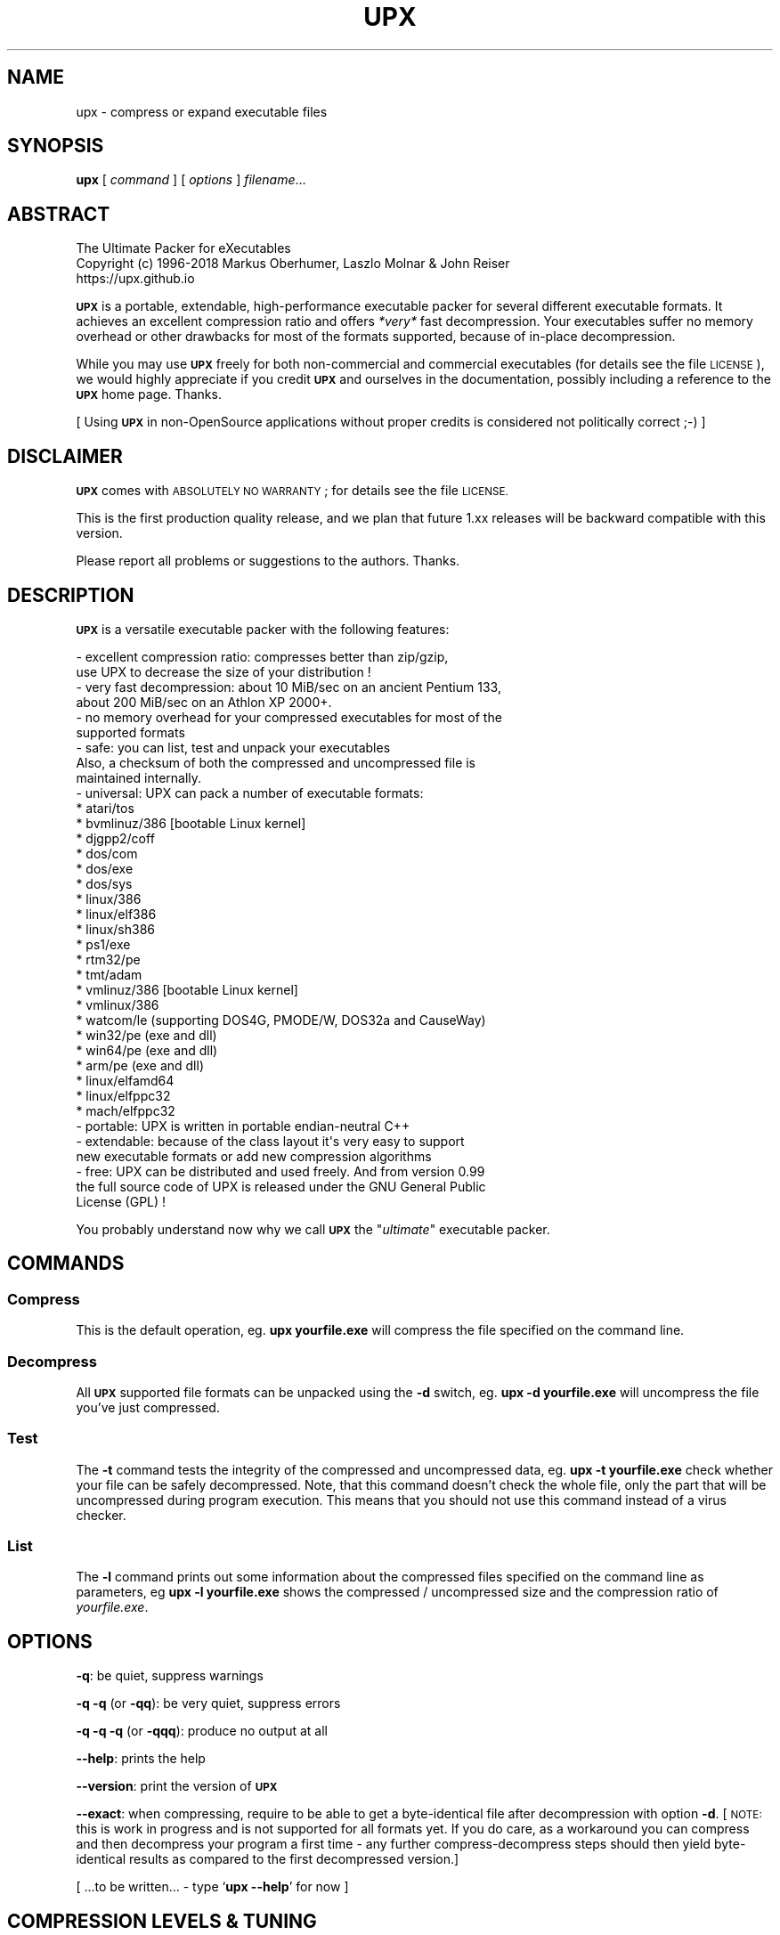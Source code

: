 .\" Automatically generated by Pod::Man 4.11 (Pod::Simple 3.35)
.\"
.\" Standard preamble:
.\" ========================================================================
.de Sp \" Vertical space (when we can't use .PP)
.if t .sp .5v
.if n .sp
..
.de Vb \" Begin verbatim text
.ft CW
.nf
.ne \\$1
..
.de Ve \" End verbatim text
.ft R
.fi
..
.\" Set up some character translations and predefined strings.  \*(-- will
.\" give an unbreakable dash, \*(PI will give pi, \*(L" will give a left
.\" double quote, and \*(R" will give a right double quote.  \*(C+ will
.\" give a nicer C++.  Capital omega is used to do unbreakable dashes and
.\" therefore won't be available.  \*(C` and \*(C' expand to `' in nroff,
.\" nothing in troff, for use with C<>.
.tr \(*W-
.ds C+ C\v'-.1v'\h'-1p'\s-2+\h'-1p'+\s0\v'.1v'\h'-1p'
.ie n \{\
.    ds -- \(*W-
.    ds PI pi
.    if (\n(.H=4u)&(1m=24u) .ds -- \(*W\h'-12u'\(*W\h'-12u'-\" diablo 10 pitch
.    if (\n(.H=4u)&(1m=20u) .ds -- \(*W\h'-12u'\(*W\h'-8u'-\"  diablo 12 pitch
.    ds L" ""
.    ds R" ""
.    ds C` ""
.    ds C' ""
'br\}
.el\{\
.    ds -- \|\(em\|
.    ds PI \(*p
.    ds L" ``
.    ds R" ''
.    ds C`
.    ds C'
'br\}
.\"
.\" Escape single quotes in literal strings from groff's Unicode transform.
.ie \n(.g .ds Aq \(aq
.el       .ds Aq '
.\"
.\" If the F register is >0, we'll generate index entries on stderr for
.\" titles (.TH), headers (.SH), subsections (.SS), items (.Ip), and index
.\" entries marked with X<> in POD.  Of course, you'll have to process the
.\" output yourself in some meaningful fashion.
.\"
.\" Avoid warning from groff about undefined register 'F'.
.de IX
..
.nr rF 0
.if \n(.g .if rF .nr rF 1
.if (\n(rF:(\n(.g==0)) \{\
.    if \nF \{\
.        de IX
.        tm Index:\\$1\t\\n%\t"\\$2"
..
.        if !\nF==2 \{\
.            nr % 0
.            nr F 2
.        \}
.    \}
.\}
.rr rF
.\"
.\" Accent mark definitions (@(#)ms.acc 1.5 88/02/08 SMI; from UCB 4.2).
.\" Fear.  Run.  Save yourself.  No user-serviceable parts.
.    \" fudge factors for nroff and troff
.if n \{\
.    ds #H 0
.    ds #V .8m
.    ds #F .3m
.    ds #[ \f1
.    ds #] \fP
.\}
.if t \{\
.    ds #H ((1u-(\\\\n(.fu%2u))*.13m)
.    ds #V .6m
.    ds #F 0
.    ds #[ \&
.    ds #] \&
.\}
.    \" simple accents for nroff and troff
.if n \{\
.    ds ' \&
.    ds ` \&
.    ds ^ \&
.    ds , \&
.    ds ~ ~
.    ds /
.\}
.if t \{\
.    ds ' \\k:\h'-(\\n(.wu*8/10-\*(#H)'\'\h"|\\n:u"
.    ds ` \\k:\h'-(\\n(.wu*8/10-\*(#H)'\`\h'|\\n:u'
.    ds ^ \\k:\h'-(\\n(.wu*10/11-\*(#H)'^\h'|\\n:u'
.    ds , \\k:\h'-(\\n(.wu*8/10)',\h'|\\n:u'
.    ds ~ \\k:\h'-(\\n(.wu-\*(#H-.1m)'~\h'|\\n:u'
.    ds / \\k:\h'-(\\n(.wu*8/10-\*(#H)'\z\(sl\h'|\\n:u'
.\}
.    \" troff and (daisy-wheel) nroff accents
.ds : \\k:\h'-(\\n(.wu*8/10-\*(#H+.1m+\*(#F)'\v'-\*(#V'\z.\h'.2m+\*(#F'.\h'|\\n:u'\v'\*(#V'
.ds 8 \h'\*(#H'\(*b\h'-\*(#H'
.ds o \\k:\h'-(\\n(.wu+\w'\(de'u-\*(#H)/2u'\v'-.3n'\*(#[\z\(de\v'.3n'\h'|\\n:u'\*(#]
.ds d- \h'\*(#H'\(pd\h'-\w'~'u'\v'-.25m'\f2\(hy\fP\v'.25m'\h'-\*(#H'
.ds D- D\\k:\h'-\w'D'u'\v'-.11m'\z\(hy\v'.11m'\h'|\\n:u'
.ds th \*(#[\v'.3m'\s+1I\s-1\v'-.3m'\h'-(\w'I'u*2/3)'\s-1o\s+1\*(#]
.ds Th \*(#[\s+2I\s-2\h'-\w'I'u*3/5'\v'-.3m'o\v'.3m'\*(#]
.ds ae a\h'-(\w'a'u*4/10)'e
.ds Ae A\h'-(\w'A'u*4/10)'E
.    \" corrections for vroff
.if v .ds ~ \\k:\h'-(\\n(.wu*9/10-\*(#H)'\s-2\u~\d\s+2\h'|\\n:u'
.if v .ds ^ \\k:\h'-(\\n(.wu*10/11-\*(#H)'\v'-.4m'^\v'.4m'\h'|\\n:u'
.    \" for low resolution devices (crt and lpr)
.if \n(.H>23 .if \n(.V>19 \
\{\
.    ds : e
.    ds 8 ss
.    ds o a
.    ds d- d\h'-1'\(ga
.    ds D- D\h'-1'\(hy
.    ds th \o'bp'
.    ds Th \o'LP'
.    ds ae ae
.    ds Ae AE
.\}
.rm #[ #] #H #V #F C
.\" ========================================================================
.\"
.IX Title "UPX 1"
.TH UPX 1 "2018-08-26" "upx 3.95" " "
.\" For nroff, turn off justification.  Always turn off hyphenation; it makes
.\" way too many mistakes in technical documents.
.if n .ad l
.nh
.SH "NAME"
upx \- compress or expand executable files
.SH "SYNOPSIS"
.IX Header "SYNOPSIS"
\&\fBupx\fR [\ \fIcommand\fR\ ] [\ \fIoptions\fR\ ] \fIfilename\fR...
.SH "ABSTRACT"
.IX Header "ABSTRACT"
.Vb 3
\&                    The Ultimate Packer for eXecutables
\&   Copyright (c) 1996\-2018 Markus Oberhumer, Laszlo Molnar & John Reiser
\&                           https://upx.github.io
.Ve
.PP
\&\fB\s-1UPX\s0\fR is a portable, extendable, high-performance executable packer for
several different executable formats. It achieves an excellent compression
ratio and offers \fI*very*\fR fast decompression. Your executables suffer
no memory overhead or other drawbacks for most of the formats supported,
because of in-place decompression.
.PP
While you may use \fB\s-1UPX\s0\fR freely for both non-commercial and commercial
executables (for details see the file \s-1LICENSE\s0), we would highly
appreciate if you credit \fB\s-1UPX\s0\fR and ourselves in the documentation,
possibly including a reference to the \fB\s-1UPX\s0\fR home page. Thanks.
.PP
[ Using \fB\s-1UPX\s0\fR in non-OpenSource applications without proper credits
is considered not politically correct ;\-) ]
.SH "DISCLAIMER"
.IX Header "DISCLAIMER"
\&\fB\s-1UPX\s0\fR comes with \s-1ABSOLUTELY NO WARRANTY\s0; for details see the file \s-1LICENSE.\s0
.PP
This is the first production quality release, and we plan that future 1.xx
releases will be backward compatible with this version.
.PP
Please report all problems or suggestions to the authors. Thanks.
.SH "DESCRIPTION"
.IX Header "DESCRIPTION"
\&\fB\s-1UPX\s0\fR is a versatile executable packer with the following features:
.PP
.Vb 2
\&  \- excellent compression ratio: compresses better than zip/gzip,
\&      use UPX to decrease the size of your distribution !
\&
\&  \- very fast decompression: about 10 MiB/sec on an ancient Pentium 133,
\&      about 200 MiB/sec on an Athlon XP 2000+.
\&
\&  \- no memory overhead for your compressed executables for most of the
\&      supported formats
\&
\&  \- safe: you can list, test and unpack your executables
\&      Also, a checksum of both the compressed and uncompressed file is
\&      maintained internally.
\&
\&  \- universal: UPX can pack a number of executable formats:
\&      * atari/tos
\&      * bvmlinuz/386    [bootable Linux kernel]
\&      * djgpp2/coff
\&      * dos/com
\&      * dos/exe
\&      * dos/sys
\&      * linux/386
\&      * linux/elf386
\&      * linux/sh386
\&      * ps1/exe
\&      * rtm32/pe
\&      * tmt/adam
\&      * vmlinuz/386     [bootable Linux kernel]
\&      * vmlinux/386
\&      * watcom/le (supporting DOS4G, PMODE/W, DOS32a and CauseWay)
\&      * win32/pe (exe and dll)
\&      * win64/pe (exe and dll)
\&      * arm/pe (exe and dll)
\&      * linux/elfamd64
\&      * linux/elfppc32
\&      * mach/elfppc32
\&
\&  \- portable: UPX is written in portable endian\-neutral C++
\&
\&  \- extendable: because of the class layout it\*(Aqs very easy to support
\&      new executable formats or add new compression algorithms
\&
\&  \- free: UPX can be distributed and used freely. And from version 0.99
\&      the full source code of UPX is released under the GNU General Public
\&      License (GPL) !
.Ve
.PP
You probably understand now why we call \fB\s-1UPX\s0\fR the "\fIultimate\fR"
executable packer.
.SH "COMMANDS"
.IX Header "COMMANDS"
.SS "Compress"
.IX Subsection "Compress"
This is the default operation, eg. \fBupx yourfile.exe\fR will compress the file
specified on the command line.
.SS "Decompress"
.IX Subsection "Decompress"
All \fB\s-1UPX\s0\fR supported file formats can be unpacked using the \fB\-d\fR switch, eg.
\&\fBupx \-d yourfile.exe\fR will uncompress the file you've just compressed.
.SS "Test"
.IX Subsection "Test"
The \fB\-t\fR command tests the integrity of the compressed and uncompressed
data, eg. \fBupx \-t yourfile.exe\fR check whether your file can be safely
decompressed. Note, that this command doesn't check the whole file, only
the part that will be uncompressed during program execution. This means
that you should not use this command instead of a virus checker.
.SS "List"
.IX Subsection "List"
The \fB\-l\fR command prints out some information about the compressed files
specified on the command line as parameters, eg \fBupx \-l yourfile.exe\fR
shows the compressed / uncompressed size and the compression ratio of
\&\fIyourfile.exe\fR.
.SH "OPTIONS"
.IX Header "OPTIONS"
\&\fB\-q\fR: be quiet, suppress warnings
.PP
\&\fB\-q \-q\fR (or \fB\-qq\fR): be very quiet, suppress errors
.PP
\&\fB\-q \-q \-q\fR (or \fB\-qqq\fR): produce no output at all
.PP
\&\fB\-\-help\fR: prints the help
.PP
\&\fB\-\-version\fR: print the version of \fB\s-1UPX\s0\fR
.PP
\&\fB\-\-exact\fR: when compressing, require to be able to get a byte-identical file
after decompression with option \fB\-d\fR. [\s-1NOTE:\s0 this is work in progress and is
not supported for all formats yet. If you do care, as a workaround you can
compress and then decompress your program a first time \- any further
compress-decompress steps should then yield byte-identical results
as compared to the first decompressed version.]
.PP
[ ...to be written... \- type `\fBupx \-\-help\fR' for now ]
.SH "COMPRESSION LEVELS & TUNING"
.IX Header "COMPRESSION LEVELS & TUNING"
\&\fB\s-1UPX\s0\fR offers ten different compression levels from \fB\-1\fR to \fB\-9\fR,
and \fB\-\-best\fR.  The default compression level is \fB\-8\fR for files
smaller than 512 KiB, and \fB\-7\fR otherwise.
.IP "\(bu" 4
Compression levels 1, 2 and 3 are pretty fast.
.IP "\(bu" 4
Compression levels 4, 5 and 6 achieve a good time/ratio performance.
.IP "\(bu" 4
Compression levels 7, 8 and 9 favor compression ratio over speed.
.IP "\(bu" 4
Compression level \fB\-\-best\fR may take a long time.
.PP
Note that compression level \fB\-\-best\fR can be somewhat slow for large
files, but you definitely should use it when releasing a final version
of your program.
.PP
Quick info for achieving the best compression ratio:
.IP "\(bu" 4
Try \fBupx \-\-brute myfile.exe\fR or even \fBupx \-\-ultra\-brute myfile.exe\fR.
.IP "\(bu" 4
Try if \fB\-\-overlay=strip\fR works.
.IP "\(bu" 4
For win32/pe programs there's \fB\-\-strip\-relocs=0\fR. See notes below.
.SH "OVERLAY HANDLING OPTIONS"
.IX Header "OVERLAY HANDLING OPTIONS"
Info: An \*(L"overlay\*(R" means auxiliary data attached after the logical end of
an executable, and it often contains application specific data
(this is a common practice to avoid an extra data file, though
it would be better to use resource sections).
.PP
\&\fB\s-1UPX\s0\fR handles overlays like many other executable packers do: it simply
copies the overlay after the compressed image. This works with some
files, but doesn't work with others, depending on how an application
actually accesses this overlayed data.
.PP
.Vb 1
\&  \-\-overlay=copy    Copy any extra data attached to the file. [DEFAULT]
\&
\&  \-\-overlay=strip   Strip any overlay from the program instead of
\&                    copying it. Be warned, this may make the compressed
\&                    program crash or otherwise unusable.
\&
\&  \-\-overlay=skip    Refuse to compress any program which has an overlay.
.Ve
.SH "ENVIRONMENT"
.IX Header "ENVIRONMENT"
The environment variable \fB\s-1UPX\s0\fR can hold a set of default
options for \fB\s-1UPX\s0\fR. These options are interpreted first and
can be overwritten by explicit command line parameters.
For example:
.PP
.Vb 3
\&    for DOS/Windows:   set UPX=\-9 \-\-compress\-icons#0
\&    for sh/ksh/zsh:    UPX="\-9 \-\-compress\-icons=0"; export UPX
\&    for csh/tcsh:      setenv UPX "\-9 \-\-compress\-icons=0"
.Ve
.PP
Under DOS/Windows you must use '#' instead of '=' when setting the
environment variable because of a \s-1COMMAND.COM\s0 limitation.
.PP
Not all of the options are valid in the environment variable \-
\&\fB\s-1UPX\s0\fR will tell you.
.PP
You can explicitly use the \fB\-\-no\-env\fR option to ignore the
environment variable.
.SH "NOTES FOR THE SUPPORTED EXECUTABLE FORMATS"
.IX Header "NOTES FOR THE SUPPORTED EXECUTABLE FORMATS"
.SS "\s-1NOTES FOR ATARI/TOS\s0"
.IX Subsection "NOTES FOR ATARI/TOS"
This is the executable format used by the Atari \s-1ST/TT,\s0 a Motorola 68000
based personal computer which was popular in the late '80s. Support
of this format is only because of nostalgic feelings of one of
the authors and serves no practical purpose :\-).
See http://www.freemint.de for more info.
.PP
Packed programs will be byte-identical to the original after uncompression.
All debug information will be stripped, though.
.PP
Extra options available for this executable format:
.PP
.Vb 4
\&  \-\-all\-methods       Compress the program several times, using all
\&                      available compression methods. This may improve
\&                      the compression ratio in some cases, but usually
\&                      the default method gives the best results anyway.
.Ve
.SS "\s-1NOTES FOR BVMLINUZ/I386\s0"
.IX Subsection "NOTES FOR BVMLINUZ/I386"
Same as vmlinuz/i386.
.SS "\s-1NOTES FOR DOS/COM\s0"
.IX Subsection "NOTES FOR DOS/COM"
Obviously \fB\s-1UPX\s0\fR won't work with executables that want to read data from
themselves (like some commandline utilities that ship with Win95/98/ME).
.PP
Compressed programs only work on a 286+.
.PP
Packed programs will be byte-identical to the original after uncompression.
.PP
Maximum uncompressed size: ~65100 bytes.
.PP
Extra options available for this executable format:
.PP
.Vb 1
\&  \-\-8086              Create an executable that works on any 8086 CPU.
\&
\&  \-\-all\-methods       Compress the program several times, using all
\&                      available compression methods. This may improve
\&                      the compression ratio in some cases, but usually
\&                      the default method gives the best results anyway.
\&
\&  \-\-all\-filters       Compress the program several times, using all
\&                      available preprocessing filters. This may improve
\&                      the compression ratio in some cases, but usually
\&                      the default filter gives the best results anyway.
.Ve
.SS "\s-1NOTES FOR DOS/EXE\s0"
.IX Subsection "NOTES FOR DOS/EXE"
dos/exe stands for all \*(L"normal\*(R" 16\-bit \s-1DOS\s0 executables.
.PP
Obviously \fB\s-1UPX\s0\fR won't work with executables that want to read data from
themselves (like some command line utilities that ship with Win95/98/ME).
.PP
Compressed programs only work on a 286+.
.PP
Extra options available for this executable format:
.PP
.Vb 1
\&  \-\-8086              Create an executable that works on any 8086 CPU.
\&
\&  \-\-no\-reloc          Use no relocation records in the exe header.
\&
\&  \-\-all\-methods       Compress the program several times, using all
\&                      available compression methods. This may improve
\&                      the compression ratio in some cases, but usually
\&                      the default method gives the best results anyway.
.Ve
.SS "\s-1NOTES FOR DOS/SYS\s0"
.IX Subsection "NOTES FOR DOS/SYS"
Compressed programs only work on a 286+.
.PP
Packed programs will be byte-identical to the original after uncompression.
.PP
Maximum uncompressed size: ~65350 bytes.
.PP
Extra options available for this executable format:
.PP
.Vb 1
\&  \-\-8086              Create an executable that works on any 8086 CPU.
\&
\&  \-\-all\-methods       Compress the program several times, using all
\&                      available compression methods. This may improve
\&                      the compression ratio in some cases, but usually
\&                      the default method gives the best results anyway.
\&
\&  \-\-all\-filters       Compress the program several times, using all
\&                      available preprocessing filters. This may improve
\&                      the compression ratio in some cases, but usually
\&                      the default filter gives the best results anyway.
.Ve
.SS "\s-1NOTES FOR DJGPP2/COFF\s0"
.IX Subsection "NOTES FOR DJGPP2/COFF"
First of all, it is recommended to use \fB\s-1UPX\s0\fR *instead* of \fBstrip\fR. strip has
the very bad habit of replacing your stub with its own (outdated) version.
Additionally \fB\s-1UPX\s0\fR corrects a bug/feature in strip v2.8.x: it
will fix the 4 KiB alignment of the stub.
.PP
\&\fB\s-1UPX\s0\fR includes the full functionality of stubify. This means it will
automatically stubify your \s-1COFF\s0 files. Use the option \fB\-\-coff\fR to
disable this functionality (see below).
.PP
\&\fB\s-1UPX\s0\fR automatically handles Allegro packfiles.
.PP
The \s-1DLM\s0 format (a rather exotic shared library extension) is not supported.
.PP
Packed programs will be byte-identical to the original after uncompression.
All debug information and trailing garbage will be stripped, though.
.PP
Extra options available for this executable format:
.PP
.Vb 2
\&  \-\-coff              Produce COFF output instead of EXE. By default
\&                      UPX keeps your current stub.
\&
\&  \-\-all\-methods       Compress the program several times, using all
\&                      available compression methods. This may improve
\&                      the compression ratio in some cases, but usually
\&                      the default method gives the best results anyway.
\&
\&  \-\-all\-filters       Compress the program several times, using all
\&                      available preprocessing filters. This may improve
\&                      the compression ratio in some cases, but usually
\&                      the default filter gives the best results anyway.
.Ve
.SS "\s-1NOTES FOR LINUX\s0 [general]"
.IX Subsection "NOTES FOR LINUX [general]"
Introduction
.PP
.Vb 4
\&  Linux/386 support in UPX consists of 3 different executable formats,
\&  one optimized for ELF executables ("linux/elf386"), one optimized
\&  for shell scripts ("linux/sh386"), and one generic format
\&  ("linux/386").
\&
\&  We will start with a general discussion first, but please
\&  also read the relevant docs for each of the individual formats.
\&
\&  Also, there is special support for bootable kernels \- see the
\&  description of the vmlinuz/386 format.
.Ve
.PP
General user's overview
.PP
.Vb 7
\&  Running a compressed executable program trades less space on a
\&  \`\`permanent\*(Aq\*(Aq storage medium (such as a hard disk, floppy disk,
\&  CD\-ROM, flash memory, EPROM, etc.) for more space in one or more
\&  \`\`temporary\*(Aq\*(Aq storage media (such as RAM, swap space, /tmp, etc.).
\&  Running a compressed executable also requires some additional CPU
\&  cycles to generate the compressed executable in the first place,
\&  and to decompress it at each invocation.
\&
\&  How much space is traded?  It depends on the executable, but many
\&  programs save 30% to 50% of permanent disk space.  How much CPU
\&  overhead is there?  Again, it depends on the executable, but
\&  decompression speed generally is at least many megabytes per second,
\&  and frequently is limited by the speed of the underlying disk
\&  or network I/O.
\&
\&  Depending on the statistics of usage and access, and the relative
\&  speeds of CPU, RAM, swap space, /tmp, and file system storage, then
\&  invoking and running a compressed executable can be faster than
\&  directly running the corresponding uncompressed program.
\&  The operating system might perform fewer expensive I/O operations
\&  to invoke the compressed program.  Paging to or from swap space
\&  or /tmp might be faster than paging from the general file system.
\&  \`\`Medium\-sized\*(Aq\*(Aq programs which access about 1/3 to 1/2 of their
\&  stored program bytes can do particularly well with compression.
\&  Small programs tend not to benefit as much because the absolute
\&  savings is less.  Big programs tend not to benefit proportionally
\&  because each invocation may use only a small fraction of the program,
\&  yet UPX decompresses the entire program before invoking it.
\&  But in environments where disk or flash memory storage is limited,
\&  then compression may win anyway.
\&
\&  Currently, executables compressed by UPX do not share RAM at runtime
\&  in the way that executables mapped from a file system do.  As a
\&  result, if the same program is run simultaneously by more than one
\&  process, then using the compressed version will require more RAM and/or
\&  swap space.  So, shell programs (bash, csh, etc.)  and \`\`make\*(Aq\*(Aq
\&  might not be good candidates for compression.
\&
\&  UPX recognizes three executable formats for Linux: Linux/elf386,
\&  Linux/sh386, and Linux/386.  Linux/386 is the most generic format;
\&  it accommodates any file that can be executed.  At runtime, the UPX
\&  decompression stub re\-creates in /tmp a copy of the original file,
\&  and then the copy is (re\-)executed with the same arguments.
\&  ELF binary executables prefer the Linux/elf386 format by default,
\&  because UPX decompresses them directly into RAM, uses only one
\&  exec, does not use space in /tmp, and does not use /proc.
\&  Shell scripts where the underlying shell accepts a \`\`\-c\*(Aq\*(Aq argument
\&  can use the Linux/sh386 format.  UPX decompresses the shell script
\&  into low memory, then maps the shell and passes the entire text of the
\&  script as an argument with a leading \`\`\-c\*(Aq\*(Aq.
.Ve
.PP
General benefits:
.PP
.Vb 4
\&  \- UPX can compress all executables, be it AOUT, ELF, libc4, libc5,
\&    libc6, Shell/Perl/Python/... scripts, standalone Java .class
\&    binaries, or whatever...
\&    All scripts and programs will work just as before.
\&
\&  \- Compressed programs are completely self\-contained. No need for
\&    any external program.
\&
\&  \- UPX keeps your original program untouched. This means that
\&    after decompression you will have a byte\-identical version,
\&    and you can use UPX as a file compressor just like gzip.
\&    [ Note that UPX maintains a checksum of the file internally,
\&      so it is indeed a reliable alternative. ]
\&
\&  \- As the stub only uses syscalls and isn\*(Aqt linked against libc it
\&    should run under any Linux configuration that can run ELF
\&    binaries.
\&
\&  \- For the same reason compressed executables should run under
\&    FreeBSD and other systems which can run Linux binaries.
\&    [ Please send feedback on this topic ]
.Ve
.PP
General drawbacks:
.PP
.Vb 4
\&  \- It is not advisable to compress programs which usually have many
\&    instances running (like \`sh\*(Aq or \`make\*(Aq) because the common segments of
\&    compressed programs won\*(Aqt be shared any longer between different
\&    processes.
\&
\&  \- \`ldd\*(Aq and \`size\*(Aq won\*(Aqt show anything useful because all they
\&    see is the statically linked stub.  Since version 0.82 the section
\&    headers are stripped from the UPX stub and \`size\*(Aq doesn\*(Aqt even
\&    recognize the file format.  The file patches/patch\-elfcode.h has a
\&    patch to fix this bug in \`size\*(Aq and other programs which use GNU BFD.
.Ve
.PP
General notes:
.PP
.Vb 2
\&  \- As UPX leaves your original program untouched it is advantageous
\&    to strip it before compression.
\&
\&  \- If you compress a script you will lose platform independence \-
\&    this could be a problem if you are using NFS mounted disks.
\&
\&  \- Compression of suid, guid and sticky\-bit programs is rejected
\&    because of possible security implications.
\&
\&  \- For the same reason there is no sense in making any compressed
\&    program suid.
\&
\&  \- Obviously UPX won\*(Aqt work with executables that want to read data
\&    from themselves. E.g., this might be a problem for Perl scripts
\&    which access their _\|_DATA_\|_ lines.
\&
\&  \- In case of internal errors the stub will abort with exitcode 127.
\&    Typical reasons for this to happen are that the program has somehow
\&    been modified after compression.
\&    Running \`strace \-o strace.log compressed_file\*(Aq will tell you more.
.Ve
.SS "\s-1NOTES FOR LINUX/ELF386\s0"
.IX Subsection "NOTES FOR LINUX/ELF386"
Please read the general Linux description first.
.PP
The linux/elf386 format decompresses directly into \s-1RAM,\s0
uses only one exec, does not use space in /tmp,
and does not use /proc.
.PP
Linux/elf386 is automatically selected for Linux \s-1ELF\s0 executables.
.PP
Packed programs will be byte-identical to the original after uncompression.
.PP
How it works:
.PP
.Vb 9
\&  For ELF executables, UPX decompresses directly to memory, simulating
\&  the mapping that the operating system kernel uses during exec(),
\&  including the PT_INTERP program interpreter (if any).
\&  The brk() is set by a special PT_LOAD segment in the compressed
\&  executable itself.  UPX then wipes the stack clean except for
\&  arguments, environment variables, and Elf_auxv entries (this is
\&  required by bugs in the startup code of /lib/ld\-linux.so as of
\&  May 2000), and transfers control to the program interpreter or
\&  the e_entry address of the original executable.
\&
\&  The UPX stub is about 1700 bytes long, partly written in assembler
\&  and only uses kernel syscalls. It is not linked against any libc.
.Ve
.PP
Specific drawbacks:
.PP
.Vb 9
\&  \- For linux/elf386 and linux/sh386 formats, you will be relying on
\&    RAM and swap space to hold all of the decompressed program during
\&    the lifetime of the process.  If you already use most of your swap
\&    space, then you may run out.  A system that is "out of memory"
\&    can become fragile.  Many programs do not react gracefully when
\&    malloc() returns 0.  With newer Linux kernels, the kernel
\&    may decide to kill some processes to regain memory, and you
\&    may not like the kernel\*(Aqs choice of which to kill.  Running
\&    /usr/bin/top is one way to check on the usage of swap space.
.Ve
.PP
Extra options available for this executable format:
.PP
.Vb 1
\&  (none)
.Ve
.SS "\s-1NOTES FOR LINUX/SH386\s0"
.IX Subsection "NOTES FOR LINUX/SH386"
Please read the general Linux description first.
.PP
Shell scripts where the underling shell accepts a ``\-c'' argument
can use the Linux/sh386 format.  \fB\s-1UPX\s0\fR decompresses the shell script
into low memory, then maps the shell and passes the entire text of the
script as an argument with a leading ``\-c''.
It does not use space in /tmp, and does not use /proc.
.PP
Linux/sh386 is automatically selected for shell scripts that
use a known shell.
.PP
Packed programs will be byte-identical to the original after uncompression.
.PP
How it works:
.PP
.Vb 8
\&  For shell script executables (files beginning with "#!/" or "#! /")
\&  where the shell is known to accept "\-c <command>", UPX decompresses
\&  the file into low memory, then maps the shell (and its PT_INTERP),
\&  and passes control to the shell with the entire decompressed file
\&  as the argument after "\-c".  Known shells are sh, ash, bash, bsh, csh,
\&  ksh, tcsh, pdksh.  Restriction: UPX cannot use this method
\&  for shell scripts which use the one optional string argument after
\&  the shell name in the script (example: "#! /bin/sh option3\en".)
\&
\&  The UPX stub is about 1700 bytes long, partly written in assembler
\&  and only uses kernel syscalls. It is not linked against any libc.
.Ve
.PP
Specific drawbacks:
.PP
.Vb 9
\&  \- For linux/elf386 and linux/sh386 formats, you will be relying on
\&    RAM and swap space to hold all of the decompressed program during
\&    the lifetime of the process.  If you already use most of your swap
\&    space, then you may run out.  A system that is "out of memory"
\&    can become fragile.  Many programs do not react gracefully when
\&    malloc() returns 0.  With newer Linux kernels, the kernel
\&    may decide to kill some processes to regain memory, and you
\&    may not like the kernel\*(Aqs choice of which to kill.  Running
\&    /usr/bin/top is one way to check on the usage of swap space.
.Ve
.PP
Extra options available for this executable format:
.PP
.Vb 1
\&  (none)
.Ve
.SS "\s-1NOTES FOR LINUX/386\s0"
.IX Subsection "NOTES FOR LINUX/386"
Please read the general Linux description first.
.PP
The generic linux/386 format decompresses to /tmp and needs
/proc file system support. It starts the decompressed program
via the \fBexecve()\fR syscall.
.PP
Linux/386 is only selected if the specialized linux/elf386
and linux/sh386 won't recognize a file.
.PP
Packed programs will be byte-identical to the original after uncompression.
.PP
How it works:
.PP
.Vb 7
\&  For files which are not ELF and not a script for a known "\-c" shell,
\&  UPX uses kernel execve(), which first requires decompressing to a
\&  temporary file in the file system.  Interestingly \-
\&  because of the good memory management of the Linux kernel \- this
\&  often does not introduce a noticeable delay, and in fact there
\&  will be no disk access at all if you have enough free memory as
\&  the entire process takes places within the file system buffers.
\&
\&  A compressed executable consists of the UPX stub and an overlay
\&  which contains the original program in a compressed form.
\&
\&  The UPX stub is a statically linked ELF executable and does
\&  the following at program startup:
\&
\&    1) decompress the overlay to a temporary location in /tmp
\&    2) open the temporary file for reading
\&    3) try to delete the temporary file and start (execve)
\&       the uncompressed program in /tmp using /proc/<pid>/fd/X as
\&       attained by step 2)
\&    4) if that fails, fork off a subprocess to clean up and
\&       start the program in /tmp in the meantime
\&
\&  The UPX stub is about 1700 bytes long, partly written in assembler
\&  and only uses kernel syscalls. It is not linked against any libc.
.Ve
.PP
Specific drawbacks:
.PP
.Vb 4
\&  \- You need additional free disk space for the uncompressed program
\&    in your /tmp directory. This program is deleted immediately after
\&    decompression, but you still need it for the full execution time
\&    of the program.
\&
\&  \- You must have /proc file system support as the stub wants to open
\&    /proc/<pid>/exe and needs /proc/<pid>/fd/X. This also means that you
\&    cannot compress programs that are used during the boot sequence
\&    before /proc is mounted.
\&
\&  \- Utilities like \`top\*(Aq will display numerical values in the process
\&    name field. This is because Linux computes the process name from
\&    the first argument of the last execve syscall (which is typically
\&    something like /proc/<pid>/fd/3).
\&
\&  \- Because of temporary decompression to disk the decompression speed
\&    is not as fast as with the other executable formats. Still, I can see
\&    no noticeable delay when starting programs like my ~3 MiB emacs (which
\&    is less than 1 MiB when compressed :\-).
.Ve
.PP
Extra options available for this executable format:
.PP
.Vb 3
\&  \-\-force\-execve      Force the use of the generic linux/386 "execve"
\&                      format, i.e. do not try the linux/elf386 and
\&                      linux/sh386 formats.
.Ve
.SS "\s-1NOTES FOR PS1/EXE\s0"
.IX Subsection "NOTES FOR PS1/EXE"
This is the executable format used by the Sony PlayStation (PSone),
a Mips R3000 based gaming console which is popular since the late '90s.
Support of this format is very similar to the Atari one, because of
nostalgic feelings of one of the authors.
.PP
Packed programs will be byte-identical to the original after uncompression,
until further notice.
.PP
Maximum uncompressed size: ~1.89 / ~7.60 MiB.
.PP
Notes:
.PP
.Vb 6
\&  \- UPX creates as default a suitable executable for CD\-Mastering
\&    and console transfer. For a CD\-Master main executable you could also try
\&    the special option "\-\-boot\-only" as described below.
\&    It has been reported that upx packed executables are fully compatible with
\&    the Sony PlayStation 2 (PS2, PStwo) and Sony PlayStation Portable (PSP) in
\&    Sony PlayStation (PSone) emulation mode.
\&
\&  \- Normally the packed files use the same memory areas like the uncompressed
\&    versions, so they will not override other memory areas while unpacking.
\&    If this isn\*(Aqt possible UPX will abort showing a \*(Aqpacked data overlap\*(Aq
\&    error. With the "\-\-force" option UPX will relocate the loading address
\&    for the packed file, but this isn\*(Aqt a real problem if it is a single or
\&    the main executable.
.Ve
.PP
Extra options available for this executable format:
.PP
.Vb 4
\&  \-\-all\-methods       Compress the program several times, using all
\&                      available compression methods. This may improve
\&                      the compression ratio in some cases, but usually
\&                      the default method gives the best results anyway.
\&
\&  \-\-8\-bit             Uses 8 bit size compression [default: 32 bit]
\&
\&  \-\-8mib\-ram          PSone has 8 MiB ram available [default: 2 MiB]
\&
\&  \-\-boot\-only         This format is for main exes and CD\-Mastering only !
\&                      It may slightly improve the compression ratio,
\&                      decompression routines are faster than default ones.
\&                      But it cannot be used for console transfer !
\&
\&  \-\-no\-align          This option disables CD mode 2 data sector format
\&                      alignment. May slightly improves the compression ratio,
\&                      but the compressed executable will not boot from a CD.
\&                      Use it for console transfer only !
.Ve
.SS "\s-1NOTES FOR RTM32/PE\s0 and \s-1ARM/PE\s0"
.IX Subsection "NOTES FOR RTM32/PE and ARM/PE"
Same as win32/pe.
.SS "\s-1NOTES FOR TMT/ADAM\s0"
.IX Subsection "NOTES FOR TMT/ADAM"
This format is used by the \s-1TMT\s0 Pascal compiler \- see http://www.tmt.com/ .
.PP
Extra options available for this executable format:
.PP
.Vb 4
\&  \-\-all\-methods       Compress the program several times, using all
\&                      available compression methods. This may improve
\&                      the compression ratio in some cases, but usually
\&                      the default method gives the best results anyway.
\&
\&  \-\-all\-filters       Compress the program several times, using all
\&                      available preprocessing filters. This may improve
\&                      the compression ratio in some cases, but usually
\&                      the default filter gives the best results anyway.
.Ve
.SS "\s-1NOTES FOR VMLINUZ/386\s0"
.IX Subsection "NOTES FOR VMLINUZ/386"
The vmlinuz/386 and bvmlinuz/386 formats take a gzip-compressed
bootable Linux kernel image (\*(L"vmlinuz\*(R", \*(L"zImage\*(R", \*(L"bzImage\*(R"),
gzip-decompress it and re-compress it with the \fB\s-1UPX\s0\fR compression method.
.PP
vmlinuz/386 is completely unrelated to the other Linux executable
formats, and it does not share any of their drawbacks.
.PP
Notes:
.PP
.Vb 3
\&  \- Be sure that "vmlinuz/386" or "bvmlinuz/386" is displayed
\&  during compression \- otherwise a wrong executable format
\&  may have been used, and the kernel won\*(Aqt boot.
.Ve
.PP
Benefits:
.PP
.Vb 4
\&  \- Better compression (but note that the kernel was already compressed,
\&  so the improvement is not as large as with other formats).
\&  Still, the bytes saved may be essential for special needs like
\&  boot disks.
\&
\&     For example, this is what I get for my 2.2.16 kernel:
\&        1589708  vmlinux
\&         641073  bzImage        [original]
\&         560755  bzImage.upx    [compressed by "upx \-9"]
\&
\&  \- Much faster decompression at kernel boot time (but kernel
\&    decompression speed is not really an issue these days).
.Ve
.PP
Drawbacks:
.PP
.Vb 1
\&  (none)
.Ve
.PP
Extra options available for this executable format:
.PP
.Vb 4
\&  \-\-all\-methods       Compress the program several times, using all
\&                      available compression methods. This may improve
\&                      the compression ratio in some cases, but usually
\&                      the default method gives the best results anyway.
\&
\&  \-\-all\-filters       Compress the program several times, using all
\&                      available preprocessing filters. This may improve
\&                      the compression ratio in some cases, but usually
\&                      the default filter gives the best results anyway.
.Ve
.SS "\s-1NOTES FOR WATCOM/LE\s0"
.IX Subsection "NOTES FOR WATCOM/LE"
\&\fB\s-1UPX\s0\fR has been successfully tested with the following extenders:
  \s-1DOS4G, DOS4GW, PMODE/W,\s0 DOS32a, CauseWay.
  The \s-1WDOS/X\s0 extender is partly supported (for details
  see the file bugs \s-1BUGS\s0).
.PP
DLLs and the \s-1LX\s0 format are not supported.
.PP
Extra options available for this executable format:
.PP
.Vb 2
\&  \-\-le                Produce an unbound LE output instead of
\&                      keeping the current stub.
.Ve
.SS "\s-1NOTES FOR WIN32/PE\s0"
.IX Subsection "NOTES FOR WIN32/PE"
The \s-1PE\s0 support in \fB\s-1UPX\s0\fR is quite stable now, but probably there are
still some incompatibilities with some files.
.PP
Because of the way \fB\s-1UPX\s0\fR (and other packers for this format) works, you
can see increased memory usage of your compressed files because the whole
program is loaded into memory at startup.
If you start several instances of huge compressed programs you're
wasting memory because the common segments of the program won't
get shared across the instances.
On the other hand if you're compressing only smaller programs, or
running only one instance of larger programs, then this penalty is
smaller, but it's still there.
.PP
If you're running executables from network, then compressed programs
will load faster, and require less bandwidth during execution.
.PP
DLLs are supported. But \s-1UPX\s0 compressed DLLs can not share common data and
code when they got used by multiple applications. So compressing msvcrt.dll
is a waste of memory, but compressing the dll plugins of a particular
application may be a better idea.
.PP
Screensavers are supported, with the restriction that the filename
must end with \*(L".scr\*(R" (as screensavers are handled slightly different
than normal exe files).
.PP
\&\s-1UPX\s0 compressed \s-1PE\s0 files have some minor memory overhead (usually in the
10 \- 30 KiB range) which can be seen by specifying the \*(L"\-i\*(R" command
line switch during compression.
.PP
Extra options available for this executable format:
.PP
.Vb 9
\& \-\-compress\-exports=0 Don\*(Aqt compress the export section.
\&                      Use this if you plan to run the compressed
\&                      program under Wine.
\& \-\-compress\-exports=1 Compress the export section. [DEFAULT]
\&                      Compression of the export section can improve the
\&                      compression ratio quite a bit but may not work
\&                      with all programs (like winword.exe).
\&                      UPX never compresses the export section of a DLL
\&                      regardless of this option.
\&
\&  \-\-compress\-icons=0  Don\*(Aqt compress any icons.
\&  \-\-compress\-icons=1  Compress all but the first icon.
\&  \-\-compress\-icons=2  Compress all icons which are not in the
\&                      first icon directory. [DEFAULT]
\&  \-\-compress\-icons=3  Compress all icons.
\&
\&  \-\-compress\-resources=0  Don\*(Aqt compress any resources at all.
\&
\&  \-\-keep\-resource=list Don\*(Aqt compress resources specified by the list.
\&                      The members of the list are separated by commas.
\&                      A list member has the following format: I<type[/name]>.
\&                      I<Type> is the type of the resource. Standard types
\&                      must be specified as decimal numbers, user types can be
\&                      specified by decimal IDs or strings. I<Name> is the
\&                      identifier of the resource. It can be a decimal number
\&                      or a string. For example:
\&
\&                      \-\-keep\-resource=2/MYBITMAP,5,6/12345
\&
\&                      UPX won\*(Aqt compress the named bitmap resource "MYBITMAP",
\&                      it leaves every dialog (5) resource uncompressed, and
\&                      it won\*(Aqt touch the string table resource with identifier
\&                      12345.
\&
\&  \-\-force             Force compression even when there is an
\&                      unexpected value in a header field.
\&                      Use with care.
\&
\&  \-\-strip\-relocs=0    Don\*(Aqt strip relocation records.
\&  \-\-strip\-relocs=1    Strip relocation records. [DEFAULT]
\&                      This option only works on executables with base
\&                      address greater or equal to 0x400000. Usually the
\&                      compressed files becomes smaller, but some files
\&                      may become larger. Note that the resulting file will
\&                      not work under Windows 3.x (Win32s).
\&                      UPX never strips relocations from a DLL
\&                      regardless of this option.
\&
\&  \-\-all\-methods       Compress the program several times, using all
\&                      available compression methods. This may improve
\&                      the compression ratio in some cases, but usually
\&                      the default method gives the best results anyway.
\&
\&  \-\-all\-filters       Compress the program several times, using all
\&                      available preprocessing filters. This may improve
\&                      the compression ratio in some cases, but usually
\&                      the default filter gives the best results anyway.
.Ve
.SH "DIAGNOSTICS"
.IX Header "DIAGNOSTICS"
Exit status is normally 0; if an error occurs, exit status
is 1. If a warning occurs, exit status is 2.
.PP
\&\fB\s-1UPX\s0\fR's diagnostics are intended to be self-explanatory.
.SH "BUGS"
.IX Header "BUGS"
Please report all bugs immediately to the authors.
.SH "AUTHORS"
.IX Header "AUTHORS"
.Vb 2
\& Markus F.X.J. Oberhumer <markus@oberhumer.com>
\& http://www.oberhumer.com
\&
\& Laszlo Molnar <ezerotven+github@gmail.com>
\&
\& John F. Reiser <jreiser@BitWagon.com>
\&
\& Jens Medoch <jssg@users.sourceforge.net>
.Ve
.SH "COPYRIGHT"
.IX Header "COPYRIGHT"
Copyright (C) 1996\-2018 Markus Franz Xaver Johannes Oberhumer
.PP
Copyright (C) 1996\-2018 Laszlo Molnar
.PP
Copyright (C) 2000\-2018 John F. Reiser
.PP
Copyright (C) 2002\-2018 Jens Medoch
.PP
This program may be used freely, and you are welcome to
redistribute it under certain conditions.
.PP
This program is distributed in the hope that it will be useful,
but \s-1WITHOUT ANY WARRANTY\s0; without even the implied warranty of
\&\s-1MERCHANTABILITY\s0 or \s-1FITNESS FOR A PARTICULAR PURPOSE.\s0  See the
\&\fB\s-1UPX\s0 License Agreement\fR for more details.
.PP
You should have received a copy of the \s-1UPX\s0 License Agreement along
with this program; see the file \s-1LICENSE.\s0 If not, visit the \s-1UPX\s0 home page.
